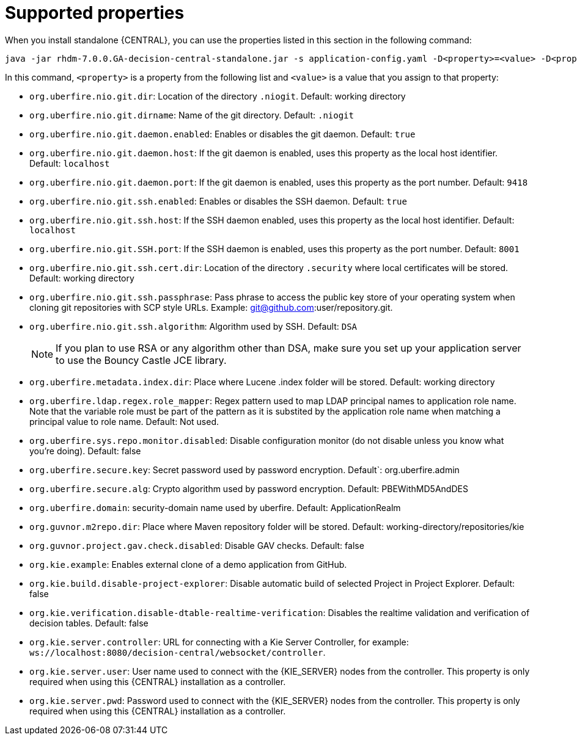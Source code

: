 [id='run-standalone-properties-con']
= Supported properties

When you install standalone {CENTRAL}, you can use the properties listed in this section in the following command:
[source] 
----
java -jar rhdm-7.0.0.GA-decision-central-standalone.jar -s application-config.yaml -D<property>=<value> -D<property>=<value>
----
In this command, `<property>` is a property from the following list and `<value>` is a value that you assign to that property:

* `org.uberfire.nio.git.dir`: Location of the directory `.niogit`. Default: working directory
* `org.uberfire.nio.git.dirname`: Name of the git directory. Default: `.niogit`
* `org.uberfire.nio.git.daemon.enabled`: Enables or disables the git daemon. Default: `true`
* `org.uberfire.nio.git.daemon.host`: If the git daemon is enabled, uses this property as the local host identifier. Default: `localhost`
* `org.uberfire.nio.git.daemon.port`: If the git daemon is enabled, uses this property as the port number. Default: `9418`
* `org.uberfire.nio.git.ssh.enabled`: Enables or disables the SSH daemon. Default: `true`
* `org.uberfire.nio.git.ssh.host`: If the SSH daemon enabled, uses this property as the local host identifier. Default: `localhost`
* `org.uberfire.nio.git.SSH.port`: If the SSH daemon is enabled, uses this property as the port number. Default: `8001`
* `org.uberfire.nio.git.ssh.cert.dir`: Location of the directory `.security` where local certificates will be stored. Default: working directory
* `org.uberfire.nio.git.ssh.passphrase`: Pass phrase to access the public key store of your operating system when cloning git repositories with SCP style URLs. Example: git@github.com:user/repository.git.
* `org.uberfire.nio.git.ssh.algorithm`: Algorithm used by SSH. Default: `DSA`
+
[NOTE]
====
If you plan to use RSA or any algorithm other than DSA, make sure you set up your application server to use the Bouncy Castle JCE library.
====
* `org.uberfire.metadata.index.dir`: Place where Lucene .index folder will be stored. Default: working directory
* `org.uberfire.ldap.regex.role_mapper`: Regex pattern used to map LDAP principal names to application role name. Note that the variable role must be part of the pattern as it is substited by the application role name when matching a principal value to role name. Default: Not used.
* `org.uberfire.sys.repo.monitor.disabled`: Disable configuration monitor (do not disable unless you know what you’re doing). Default: false
* `org.uberfire.secure.key`: Secret password used by password encryption. Default`: org.uberfire.admin
* `org.uberfire.secure.alg`: Crypto algorithm used by password encryption. Default: PBEWithMD5AndDES
* `org.uberfire.domain`: security-domain name used by uberfire. Default: ApplicationRealm
* `org.guvnor.m2repo.dir`: Place where Maven repository folder will be stored. Default: working-directory/repositories/kie
* `org.guvnor.project.gav.check.disabled`: Disable GAV checks. Default: false
* `org.kie.example`: Enables external clone of a demo application from GitHub.
* `org.kie.build.disable-project-explorer`: Disable automatic build of selected Project in Project Explorer. Default: false
* `org.kie.verification.disable-dtable-realtime-verification`: Disables the realtime validation and verification of decision tables. Default: false
* `org.kie.server.controller`: URL for connecting with a Kie Server Controller, for example: `ws://localhost:8080/decision-central/websocket/controller`.
* `org.kie.server.user`: User name used to connect with the {KIE_SERVER} nodes from the controller. This property is only required when using this {CENTRAL} installation as a controller.
* `org.kie.server.pwd`: Password used to connect with the {KIE_SERVER} nodes from the controller. This property is only required when using this {CENTRAL} installation as a controller.